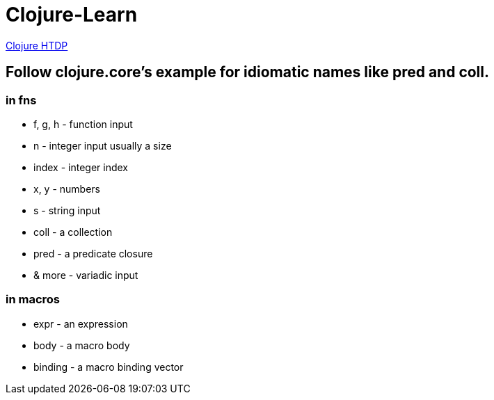= Clojure-Learn

https://github.com/JeremyOttley/htdp/tree/master/clojure/src/htdp[Clojure HTDP]

== Follow clojure.core's example for idiomatic names like pred and coll.

=== in fns
    * f, g, h - function input
    * n - integer input usually a size
    * index - integer index
    * x, y - numbers
    * s - string input
    * coll - a collection
    * pred - a predicate closure
    * & more - variadic input
    
=== in macros
    * expr - an expression
    * body - a macro body
    * binding - a macro binding vector
